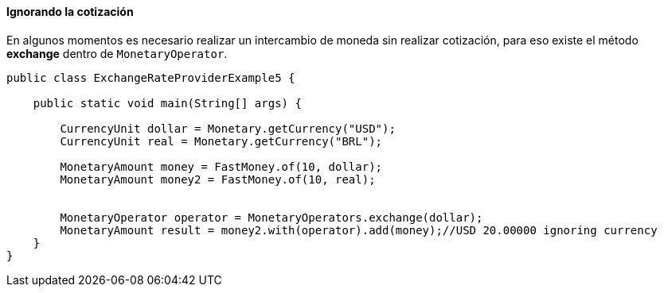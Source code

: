 
==== Ignorando la cotización

En algunos momentos es necesario realizar un intercambio de moneda sin realizar cotización, para eso existe el método **exchange** dentro de `MonetaryOperator`.


[source,java]
----
public class ExchangeRateProviderExample5 {

    public static void main(String[] args) {

        CurrencyUnit dollar = Monetary.getCurrency("USD");
        CurrencyUnit real = Monetary.getCurrency("BRL");

        MonetaryAmount money = FastMoney.of(10, dollar);
        MonetaryAmount money2 = FastMoney.of(10, real);


        MonetaryOperator operator = MonetaryOperators.exchange(dollar);
        MonetaryAmount result = money2.with(operator).add(money);//USD 20.00000 ignoring currency
    }
}
----